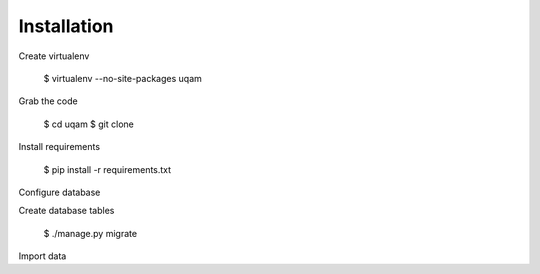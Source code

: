 
Installation
============


Create virtualenv

   $ virtualenv --no-site-packages uqam

Grab the code

    $ cd uqam
    $ git clone

Install requirements

    $ pip install -r requirements.txt

Configure database

Create database tables

    $ ./manage.py migrate

Import data
